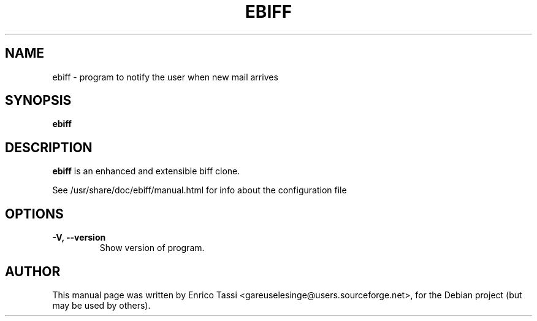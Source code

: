 .\"                                      Hey, EMACS: -*- nroff -*-
.\" First parameter, NAME, should be all caps
.\" Second parameter, SECTION, should be 1-8, maybe w/ subsection
.\" other parameters are allowed: see man(7), man(1)
.TH EBIFF SECTION "February 28, 2004"
.\" Please adjust this date whenever revising the manpage.
.\"
.\" Some roff macros, for reference:
.\" .nh        disable hyphenation
.\" .hy        enable hyphenation
.\" .ad l      left justify
.\" .ad b      justify to both left and right margins
.\" .nf        disable filling
.\" .fi        enable filling
.\" .br        insert line break
.\" .sp <n>    insert n+1 empty lines
.\" for manpage-specific macros, see man(7)
.SH NAME
ebiff \- program to notify the user when new mail arrives
.SH SYNOPSIS
.B ebiff
.SH DESCRIPTION
\fBebiff\fP is an enhanced and extensible biff clone.
.PP
See /usr/share/doc/ebiff/manual.html for info about the configuration file
.SH OPTIONS
.TP
.B \-V, \-\-version
Show version of program.
.br
.SH AUTHOR
This manual page was written by Enrico Tassi <gareuselesinge@users.sourceforge.net>,
for the Debian project (but may be used by others).
